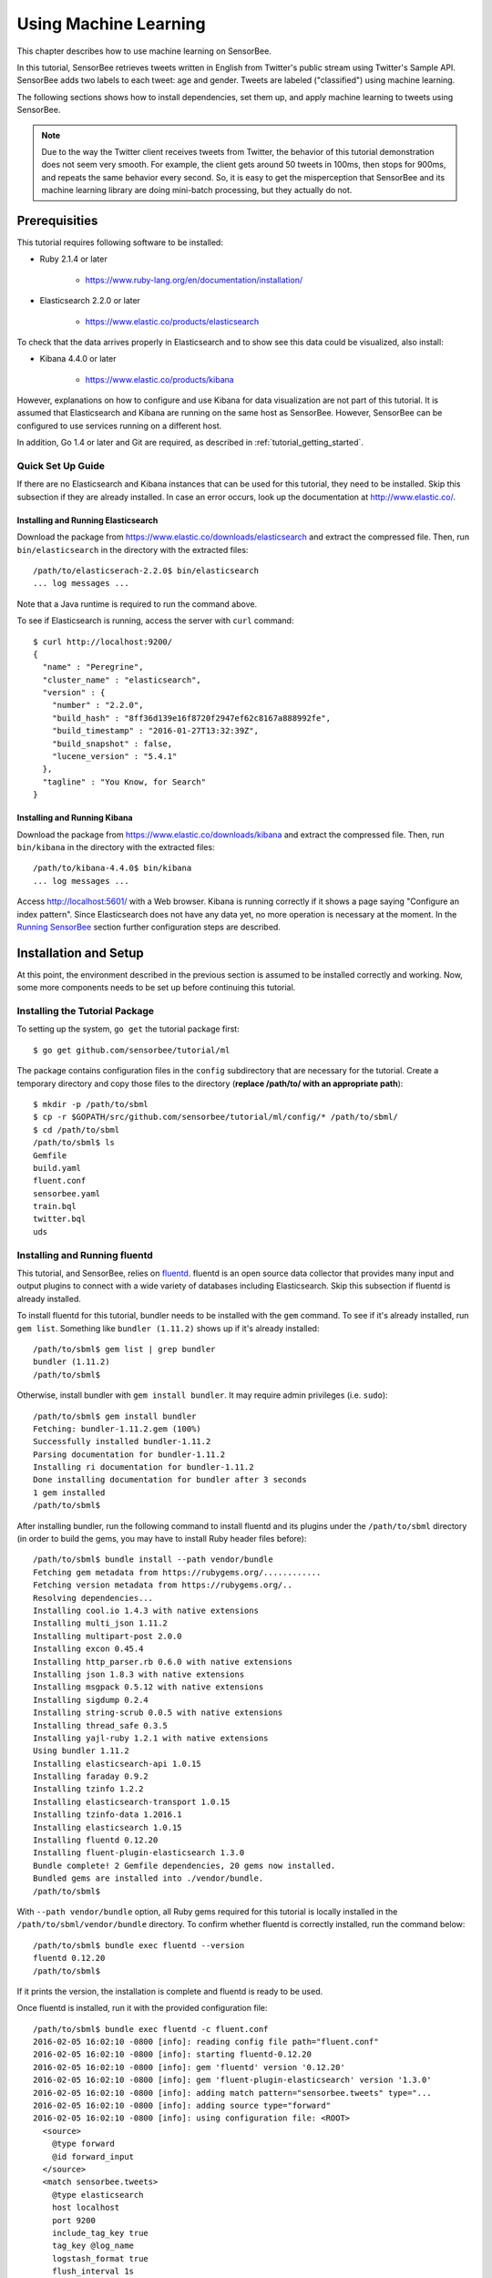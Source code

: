 **********************
Using Machine Learning
**********************

This chapter describes how to use machine learning on SensorBee.

In this tutorial, SensorBee retrieves tweets written in English from
Twitter's public stream using Twitter's Sample API. SensorBee adds two labels to each
tweet: age and gender. Tweets are labeled ("classified") using machine learning.

The following sections shows how to install dependencies, set them up, and apply
machine learning to tweets using SensorBee.

.. note::

    Due to the way the Twitter client receives tweets from Twitter, the behavior
    of this tutorial demonstration does not seem very smooth. For example, the client
    gets around 50 tweets in 100ms, then stops for 900ms, and repeats the same
    behavior every second. So, it is easy to get the misperception that SensorBee
    and its machine learning library are doing mini-batch processing, but they
    actually do not.

Prerequisities
==============

This tutorial requires following software to be installed:

* Ruby 2.1.4 or later

    * https://www.ruby-lang.org/en/documentation/installation/

* Elasticsearch 2.2.0 or later

    * https://www.elastic.co/products/elasticsearch

To check that the data arrives properly in Elasticsearch and to show
see this data could be visualized, also install:

* Kibana 4.4.0 or later

    * https://www.elastic.co/products/kibana

However, explanations on how to configure and use Kibana for data visualization
are not part of this tutorial. It is assumed that Elasticsearch and Kibana are
running on the same host as SensorBee. However, SensorBee can be configured to
use services running on a different host.

In addition, Go 1.4 or later and Git are required, as described in
:ref:`tutorial_getting_started`.

Quick Set Up Guide
------------------

If there are no Elasticsearch and Kibana instances that can be used for this
tutorial, they need to be installed. Skip this subsection if they are already
installed. In case an error occurs, look up the documentation at
`<http://www.elastic.co/>`_.

Installing and Running Elasticsearch
^^^^^^^^^^^^^^^^^^^^^^^^^^^^^^^^^^^^

Download the package from `<https://www.elastic.co/downloads/elasticsearch>`_
and extract the compressed file. Then, run ``bin/elasticsearch`` in the
directory with the extracted files::

    /path/to/elasticserach-2.2.0$ bin/elasticsearch
    ... log messages ...

Note that a Java runtime is required to run the command above.

To see if Elasticsearch is running, access the server with ``curl`` command::

    $ curl http://localhost:9200/
    {
      "name" : "Peregrine",
      "cluster_name" : "elasticsearch",
      "version" : {
        "number" : "2.2.0",
        "build_hash" : "8ff36d139e16f8720f2947ef62c8167a888992fe",
        "build_timestamp" : "2016-01-27T13:32:39Z",
        "build_snapshot" : false,
        "lucene_version" : "5.4.1"
      },
      "tagline" : "You Know, for Search"
    }

Installing and Running Kibana
^^^^^^^^^^^^^^^^^^^^^^^^^^^^^

Download the package from `<https://www.elastic.co/downloads/kibana>`_ and
extract the compressed file. Then, run ``bin/kibana`` in the directory
with the extracted files::

    /path/to/kibana-4.4.0$ bin/kibana
    ... log messages ...

Access `<http://localhost:5601/>`_ with a Web browser. Kibana is running
correctly if it shows a page saying "Configure an index pattern". Since
Elasticsearch does not have any data yet, no more operation is necessary at
the moment. In the `Running SensorBee`_ section further configuration steps
are described.

Installation and Setup
======================

At this point, the environment described in the previous section is assumed
to be installed correctly and working. Now, some more components needs to be
set up before continuing this tutorial.

Installing the Tutorial Package
-------------------------------

To setting up the system, ``go get`` the tutorial package first::

    $ go get github.com/sensorbee/tutorial/ml

The package contains configuration files in the ``config`` subdirectory
that are necessary for the tutorial. Create a temporary directory and copy those
files to the directory (**replace /path/to/ with an appropriate path**)::

    $ mkdir -p /path/to/sbml
    $ cp -r $GOPATH/src/github.com/sensorbee/tutorial/ml/config/* /path/to/sbml/
    $ cd /path/to/sbml
    /path/to/sbml$ ls
    Gemfile
    build.yaml
    fluent.conf
    sensorbee.yaml
    train.bql
    twitter.bql
    uds

Installing and Running fluentd
------------------------------

This tutorial, and SensorBee, relies on `fluentd <http://www.fluentd.org/>`_.
fluentd is an open source data collector that provides many input and output
plugins to connect with a wide variety of databases including Elasticsearch.
Skip this subsection if fluentd is already installed.

To install fluentd for this tutorial, bundler needs to be installed with
the ``gem`` command. To see if it's already installed, run ``gem list``.
Something like ``bundler (1.11.2)`` shows up if it's already installed::

    /path/to/sbml$ gem list | grep bundler
    bundler (1.11.2)
    /path/to/sbml$

Otherwise, install bundler with ``gem install bundler``. It may require admin
privileges (i.e. ``sudo``)::

    /path/to/sbml$ gem install bundler
    Fetching: bundler-1.11.2.gem (100%)
    Successfully installed bundler-1.11.2
    Parsing documentation for bundler-1.11.2
    Installing ri documentation for bundler-1.11.2
    Done installing documentation for bundler after 3 seconds
    1 gem installed
    /path/to/sbml$

After installing bundler, run the following command to install fluentd and its
plugins under the ``/path/to/sbml`` directory (in order to build the gems, you
may have to install Ruby header files before)::

    /path/to/sbml$ bundle install --path vendor/bundle
    Fetching gem metadata from https://rubygems.org/............
    Fetching version metadata from https://rubygems.org/..
    Resolving dependencies...
    Installing cool.io 1.4.3 with native extensions
    Installing multi_json 1.11.2
    Installing multipart-post 2.0.0
    Installing excon 0.45.4
    Installing http_parser.rb 0.6.0 with native extensions
    Installing json 1.8.3 with native extensions
    Installing msgpack 0.5.12 with native extensions
    Installing sigdump 0.2.4
    Installing string-scrub 0.0.5 with native extensions
    Installing thread_safe 0.3.5
    Installing yajl-ruby 1.2.1 with native extensions
    Using bundler 1.11.2
    Installing elasticsearch-api 1.0.15
    Installing faraday 0.9.2
    Installing tzinfo 1.2.2
    Installing elasticsearch-transport 1.0.15
    Installing tzinfo-data 1.2016.1
    Installing elasticsearch 1.0.15
    Installing fluentd 0.12.20
    Installing fluent-plugin-elasticsearch 1.3.0
    Bundle complete! 2 Gemfile dependencies, 20 gems now installed.
    Bundled gems are installed into ./vendor/bundle.
    /path/to/sbml$

With ``--path vendor/bundle`` option, all Ruby gems required for this tutorial
is locally installed in the ``/path/to/sbml/vendor/bundle`` directory. To
confirm whether fluentd is correctly installed, run the command below::

    /path/to/sbml$ bundle exec fluentd --version
    fluentd 0.12.20
    /path/to/sbml$

If it prints the version, the installation is complete and fluentd is ready to
be used.

Once fluentd is installed, run it with the provided configuration file::

    /path/to/sbml$ bundle exec fluentd -c fluent.conf
    2016-02-05 16:02:10 -0800 [info]: reading config file path="fluent.conf"
    2016-02-05 16:02:10 -0800 [info]: starting fluentd-0.12.20
    2016-02-05 16:02:10 -0800 [info]: gem 'fluentd' version '0.12.20'
    2016-02-05 16:02:10 -0800 [info]: gem 'fluent-plugin-elasticsearch' version '1.3.0'
    2016-02-05 16:02:10 -0800 [info]: adding match pattern="sensorbee.tweets" type="...
    2016-02-05 16:02:10 -0800 [info]: adding source type="forward"
    2016-02-05 16:02:10 -0800 [info]: using configuration file: <ROOT>
      <source>
        @type forward
        @id forward_input
      </source>
      <match sensorbee.tweets>
        @type elasticsearch
        host localhost
        port 9200
        include_tag_key true
        tag_key @log_name
        logstash_format true
        flush_interval 1s
      </match>
    </ROOT>
    2016-02-05 16:02:10 -0800 [info]: listening fluent socket on 0.0.0.0:24224

Some log messages are truncated with ``...`` at the end of each line.

The configuration file ``fluent.conf`` is provided as a part of this tutorial.
It defines a data source using ``in_forward`` and a destination that
is connected to Elasticsearch. If the Elasticserver is running on a different
host or using a port number different from 9200, edit ``fluent.conf``::

    <source>
      @type forward
      @id forward_input
    </source>
    <match sensorbee.tweets>
      @type elasticsearch
      host {custom host name}
      port {custom port number}
      include_tag_key true
      tag_key @log_name
      logstash_format true
      flush_interval 1s
    </match>

Also, feel free to change other parameters to adjust the configuration to the
actual environment. Parameters for the Elasticsearch plugin are described at
`<https://github.com/uken/fluent-plugin-elasticsearch>`_.

Create Twitter API Key
----------------------

This tutorial requires Twitter's API keys. To create keys, visit
`Application Management <https://apps.twitter.com/>`_. Once a new application is
created, click the application and its "Keys and Access Tokens" tab. The page
should show 4 keys:

* Consumer Key (API Key)
* Consumer Secret (API Secret)
* Access Token
* Access Token Secret

Then, create the ``api_key.yaml`` in the ``/path/to/sbml`` directory and copy
keys to the file as follows::

    /path/to/sbml$ cat api_key.yaml
    consumer_key: <Consumer Key (API Key)>
    consumer_secret: <Consumer Secret (API Secret)>
    access_token: <Access Token>
    access_token_secret: <Access Token Secret>

Replace each key's value with the actual values shown in Twitter's application
management page.

Running SensorBee
=================

All requirements for this tutorial have been installed and set up. The next
step is to install ``build_sensorbee``, then build and run the ``sensorbee``
executable::

    /path/to/sbml$ go get gopkg.in/sensorbee/sensorbee.v0/cmd/build_sensorbee
    /path/to/sbml$ build_sensorbee
    sensorbee_main.go
    /path/to/sbml$ ./sensorbee run -c sensorbee.yaml
    INFO[0000] Setting up the server context                 config={"logging":
    {"log_dropped_tuples":false,"min_log_level":"info","summarize_dropped_tuples":
    false,"target":"stderr"},"network":{"listen_on":":15601"},"storage":{"uds":
    {"params":{"dir":"uds"},"type":"fs"}},"topologies":{"twitter":{"bql_file":
    "twitter.bql"}}}
    INFO[0000] Setting up the topology                       topology=twitter
    INFO[0000] Starting the server on :15601

Because SensorBee loads pre-trained machine learning models on its startup,
it may take a while to set up a topology. After the server shows the
message ``Starting the server on :15601``, access Kibana at
`<http://localhost:5601/>`_. If the setup operations performed so far have been
sucessful, it returns the page as shown below with a green "Create" button:

.. image:: /tutorial/kibana_create_index.png

(If the button is not visible, see the section on `Troubleshooting`_ below.)
Click the "Create" button to work with data coming from SensorBee. After the action
is completed, you should see a list of fields that were found in the data
stored so far. If you click "Discover" in the top menu, a selection of the tweets
and a diagram with the tweet frequency should be visible.

Kibana can now be used to visualize and search through the data in Elasticsearch.
Although this tutorial doesn't describe the usage of Kibana, many tutorials
and examples can be found on the Web. The picture below shows an
example chart showing some classification metrics:

.. image:: /tutorial/kibana_chart_sample.png

Troubleshooting
---------------

If Kibana doesn't show the "Create" button, something may not be working
properly. First, enter ``sensorbee shell`` to see SensorBee is working::

    /path/to/sbml$ sensorbee shell -t twitter
    twitter>

Then, issue the following ``SELECT`` statement::

    twitter> SELECT RSTREAM * FROM public_tweets [RANGE 1 TUPLES];
    ... tweets show up here ...

If the statement returns an error or it doesn't show any tweet:

1. the host may not be connected to Twitter. Check the internet connection with
   commands such as ``ping``.
2. The API key written in ``api_key.yaml`` may be wrong.

When the statement above shows tweets, query another stream::

    twitter> SELECT RSTREAM * FROM labeled_tweets [RANGE 1 TUPLES];
    ... tweets show up here ...

If the statement doesn't show any tweets, the format of tweets may have been
changed since the time of this writing. If so, modify BQL statements in
``twitter.bql`` to support the new format. `BQL Statements and Plugins`_
describes what each statement does.

When the statement above prints tweets, fluentd or Elasticsearch may have not
been staretd yet. Check they're running correctly.

For other errors, report them to `<https://github.com/sensorbee/tutorial>`_.

BQL Statements and Plugins
==========================

This section describes how SensorBee produced the output that was
seen in the previous section: How it loads tweets from Twitter, preprocesses
tweets for machine learning, and finally classifies tweets to extract
demographic information of each tweets. ``twitter.bql`` in the ``config``
directory contains all BQL statements used in this tutorial.

The following subsections explains what each statement does. To interact with some
streams created by ``twitter.bql``,  open another terminal (while the ``sensorbee``
instance from the previous section is still running) and launch
``sensorbee shell``::

    /path/to/sbml$ ./sensorbee shell -t twitter
    twitter>

In the following sections of this tutorial, statements prefixed with
``twitter>`` can be executed in the SensorBee shell; statements without this prefix
are statements from the ``twitter.bql`` file.

Creating a Twitter Source
-------------------------

This tutorial does not work without retrieving the public timeline of Twitter
using the Sample API. The Sample API is provided for free to retrieve a
portion of tweets sampled from the public timeline.

The `github.com/sensorbee/twitter <https://github.com/sensorbee/twitter/>`_
package provides a plugin for public time line retrieval. The source provided by that plugin has the type
``twitter_public_stream``. The plugin can be registered to the SensorBee
server by adding ``github.com/sensorbee/twitter/plugin`` to the ``build.yaml``
configuration file for ``build_sensorbee``. Now consider the first statement
in the ``twitter.bql`` file::

    CREATE SOURCE public_tweets TYPE twitter_public_stream
        WITH key_file = "api_key.yaml";

This statement creates a new source with the name ``public_tweets``. To retrieve raw
tweets from that source, run the following ``SELECT`` statement in the
SensorBee shell::

    twitter> SELECT RSTREAM * FROM public_tweets [RANGE 1 TUPLES];

.. note::

    For simplicity, a relative path is specified as the ``key_file`` parameter.
    However, it is usually recommended to pass an absolute path when
    running the SensorBee server as a daemon.

Preprocessing Tweets and Extracting Features for Machine Learning
-----------------------------------------------------------------

Before applying machine learning to tweets, they need to be converted into
another form of information so that machine learning algorithms can utilize
them. The conversion consists of two tasks: preprocessing and feature
extraction. Preprocessing generally involves data cleansing, filtering,
normalization, and so on. Feature extraction transforms preprocessed data
into several pieces of information (i.e. features) that machine learning
algorithms can "understand".

Which preprocessing or feature extraction methods are required for machine
learning varies depending on the format or data type of input data or machine
learning algorithms to be used. Therefore, this tutorial only shows one
example of applying a classification algorithm to English tweets.

Selecting Meaningful Fields of English Tweets
^^^^^^^^^^^^^^^^^^^^^^^^^^^^^^^^^^^^^^^^^^^^^

Because this tutorial aims at English tweets, tweets written in other
languages needs to be removed. This can be done with the ``WHERE``
clause, as you can check in the SensorBee shell::

    twitter> SELECT RSTREAM * FROM public_tweets [RANGE 1 TUPLES]
        WHERE lang = "en";

Tweets have the ``lang`` field and it can be used for the filtering.

In addition to it, not all fields in a raw tweet will be required for machine
learning. Thus, removing unnecessary fields keeps data simple and clean::

    CREATE STREAM en_tweets AS
        SELECT RSTREAM
            "sensorbee.tweets" AS tag, id_str AS id, lang, text,
            user.screen_name AS screen_name, user.description AS description
        FROM public_tweets [RANGE 1 TUPLES]
        WHERE lang = "en";

This statement creates a new stream ``en_tweets``. It only selects English
tweets by ``WHERE lang = "en"``. ``"sensorbee.tweets" AS tag`` is used by
``fluentd`` sink later. The items in that stream will look like::

    {
        "tag": "sensorbee.tweets",
        "id": "the string representation of tweet's id",
        "lang": "en",
        "text": "the contents of the tweet",
        "screen_name": "user's @screen_name",
        "description": "user's profile description"
    }

.. note::

    ``AS`` in ``user.screen_name AS screen_name`` is required at the moment.
    Without it, the field would have the name like ``col_n``. This is because
    ``user.screen_name`` could be evaluated as a JSON Path and might result in
    multiple return values so that it cannot properly be named. This
    specification might be going to be changed in the future version.

Removing Noise
^^^^^^^^^^^^^^

Noise that is meaningless and could be harmful to machine learning
algorithms needs to be removed. The field of natural language processing
(NLP) has developed many methods for this purpose and they can be found in a
wide variety of articles. However, this tutorial only applies some of the
most basic operations on each tweets.

::

    CREATE STREAM preprocessed_tweets AS
        SELECT RSTREAM
            filter_stop_words(
                nlp_split(
                    nlp_to_lower(filter_punctuation_marks(text)),
                " ")) AS text_vector,
            filter_stop_words(
                nlp_split(
                    nlp_to_lower(filter_punctuation_marks(description)),
                " ")) AS description_vector,
            *
        FROM en_tweets [RANGE 1 TUPLES];

The statement above creates a new stream ``preprocessed_tweets`` from
``en_tweets``. It adds two fields to the tuple emitted from ``en_tweets``:
``text_vector`` and ``description_vector``. As for preprocessing, the
statement applies following methods to ``text`` and ``description`` fields:

* Remove punctuation marks
* Change uppercase letters to lowercase
* Remove stopwords

.. todo:: rename "stop word" to "stopword" in both code and BQL

First of all, punctuation marks are removed by the user-defined function (UDF)
``filter_puncuation_marks``. It is provided in a plugin for this tutorial in the
``github.com/sensorbee/tutorial/ml`` package. The UDF removes some punctuation
marks such as ",", ".", or "()" from a string.

.. note::

    Emoticons such as ":)" may play a very important role in classification
    tasks like sentiment estimation. However, ``filter_punctuation_marks``
    simply removes most of them for simplicity. Develop a better UDF to solve
    this issue as an exercise.

Second, all uppercase letters are converted into lowercase letters by
the ``nlp_to_lower`` UDF. The UDF is registered in
``github.com/sensorbee/nlp/plugin``. Because a letter is mere byte code and
the values of "a" and "A" are different, machine learning algorithms consider
"word" and "Word" have different meanings. To avoid that confusion, all letters
should be "normalized".

.. note::

    Of course, some words should be distinguished by explicitly starting with
    an uppercase. For example, "Mike" could be a name of a person, but
    changing it to "mike" could make the word vague.

Finally, all stopwords are removed. Stopwords are words that appear too often
and don't provide any insight for classification. Stopword filtering in this
tutorial is done in two steps: tokenization and filtering. To perform a
dictionary-based stopword filtering, the content of a tweet needs to be
tokenized. Tokenization is a process that converts a sentence into a sequence
of words. In English, "I like sushi" will be tokenized as
``["I", "like", "sushi"]``. Although tokenization isn't as simple as just
splitting words by white spaces, the ``preprocessed_tweets`` stream simply
does it for simplicity using the UDF ``nlp_split``, which is defined in the
``github.com/sensorbee/nlp`` package. ``nlp_split`` takes two arguments: a
sentence and a splitter. In the statement, contents are split by a white
space. ``nlp_split`` returns an array of strings. Then, the UDF
``filter_stop_words`` takes the return value of ``nlp_split`` and removes
stopwords contained in the array. ``filter_stop_word`` is provided as a part
of this tutorial in the ``github.com/sensorbee/tutorial/ml`` package. It's a mere
example UDF and doesn't provide perfect stopword filtering.

As a result, both ``text_vector`` and ``description_vector`` have an array
of words like ``["i", "want", "eat", "sushi"]`` created from the sentence
``I want to eat sushi.``.

Preprocessing shown so far is very similar to the preprocessing required for
full-text search engines. There should be many valuable resources among that
field including Elasticsearch.

.. note::

    For other preprocessing approaches such as stemming, refer to natural
    language processing textbooks.

Creating Features
^^^^^^^^^^^^^^^^^

In NLP, a bag-of-words representation is usually used as a feature for
machine learning algorithms. A bag-of-words consists of pairs of a word and
its weight. Weight could be any numerical value and usually something related
to term frequency (TF) is used. A sequence of the pairs is called a feature
vector.

A feature vector can be expressed as an array of weights. Each word in all
tweets observed by a machine learning algorithm corresponds to a particular
position of the array. For example, the weight of the word "want" may be 4th
element of the array.

A feature vector for NLP data could be very long because tweets contains many
words. However, each vector would be sparse due to the maximum length of
tweets. Even if machine learning algorithms observe more than 100,000 words
and use them as features, each tweet only contains around 30 or 40 words.
Therefore, each feature vector is very sparse, that is, only a small number
its elements have non-zero weight. In such cases, a feature vector can
effectively expressed as a map::

    {
        "word": weight,
        "word": weight,
        ...
    }

This tutorial uses online classification algorithms that are imported from
`Jubatus <http://jubat.us/en/>`_, a distributed online machine learning server.
These algorithms accept the following form of data as a feature vector::

    {
        "word1": 1,
        "key1": {
            "word2": 2,
            "word3": 1.5,
        },
        "word4": [1.1, 1.2, 1.3]
    }

The SensorBee terminology for that kind of data structure is "map".
A map can be nested and its value can be an array containing weights. The map
above is converted to something like::

    {
        "word1": 1,
        "key1/word2": 2,
        "key1/word3": 1.5,
        "word4[0]": 1.1,
        "word4[1]": 1.2,
        "word4[2]": 1.3
    }

The actual feature vectors for the tutorial are created in the ``fv_tweets``
stream::

    CREATE STREAM fv_tweets AS
      SELECT RSTREAM
        {
            "text": nlp_weight_tf(text_vector),
            "description": nlp_weight_tf(description_vector)
        } AS feature_vector,
        tag, id, screen_name, lang, text, description
    FROM preprocessed_tweets [RANGE 1 TUPLES];

As described earler, ``text_vector`` and ``description_vector`` are arrays of
words. The ``nlp_weight_tf`` function defined in the ``github.com/sensorbee/nlp``
package computes a feature vector from an array. The weight is term
frequency (i.e. the number of occurrences of a word). The result is a map
expressing a sparse vector above. To see how the ``feature_vector`` looks
like, just issue a ``SELECT`` statement for the ``fv_tweets`` stream.

All required preprocessing and feature extraction have been completed and
it's now ready to apply machine learning to tweets.

Applying Machine Learning
-------------------------

The ``fv_tweets`` stream now has all the information required by a machine
learning algorithm to classify tweets. To apply the algorithm for each tweets,
pre-trained machine learning models have to be loaded::

    LOAD STATE age_model TYPE jubaclassifier_arow
        OR CREATE IF NOT SAVED
        WITH label_field = "age", regularization_weight = 0.001;
    LOAD STATE gender_model TYPE jubaclassifier_arow
        OR CREATE IF NOT SAVED
        WITH label_field = "gender", regularization_weight = 0.001;

In SensorBee, machine learning models are expressed as user-defined states
(UDSs). In the statement above, two models are loaded: ``age_model`` and
``gender_model``. These models contain the necessary information to classify gender and
age of the user of each tweet. The model files are located in the ``uds`` directory
that was copied from the package's ``config`` directory beforehand::

    /path/to/sbml$ ls uds
    twitter-age_model-default.state
    twitter-gender_model-default.state

These filenames were automatically assigned by SensorBee server when the
``SAVE STATE`` statement was issued. It will be described later.

Both models have the type ``jubaclassifier_arow`` imported from
Jubatus. The UDS type is implemented in the
`github.com/sensorbee/jubatus/classifier <https://github.com/sensorbee/jubatus/classifier>`_
package. ``jubaclassifier_arow`` implements the AROW online linear classification
algorithm [Crammer09]_. Parameters specified in the ``WITH`` clause are related
to training and will be described later.

After loading the models as UDSs, the machine learning algorithm is ready
to work::

    CREATE STREAM labeled_tweets AS
        SELECT RSTREAM
            juba_classified_label(jubaclassify("age_model", feature_vector)) AS age,
            juba_classified_label(jubaclassify("gender_model", feature_vector)) AS gender,
            tag, id, screen_name, lang, text, description
        FROM fv_tweets [RANGE 1 TUPLES];

The ``labeled_tweets`` stream emits tweets with ``age`` and ``gender`` labels.
The ``jubaclassify`` UDF performs classification based on the given model.

::

    twitter> EVAL jubaclassify("gender_model", {
        "text": {"i": 1, "wanna": 1, "eat":1, "sushi":1},
        "description": {"i": 1, "need": 1, "sushi": 1}
    });
    {"male":0.021088751032948494,"female":-0.020287269726395607}

``jubaclassify`` returns a map of labels and their scores as shown above. The
higher the score of a label, the more likely a tweet has the label. To choose
the label having the highest score, the ``juba_classified_label`` function is
used::

    twitter> EVAL juba_classified_label({
        "male":0.021088751032948494,"female":-0.020287269726395607});
    "male"

``jubaclassify`` and ``juba_classified_label`` functions are also defined in
the ``github.com/sensorbee/jubatus/classifier`` package.

.. [Crammer09] Koby Crammer, Alex Kulesza and Mark Dredze, Adaptive Regularization Of Weight Vectors, Advances in Neural Information Processing Systems, 2009

Inserting Labeled Tweets Into Elasticsearch via Fluentd
-------------------------------------------------------

Finally, tweets labeled by machine learning need to be inserted into
Elasticsearch for visualization. This is done via fluentd which was previously
set up.

::

    CREATE SINK fluentd TYPE fluentd;
    INSERT INTO fluentd from labeled_tweets;

SensorBee provides ``fluentd`` plugins in the ``github.com/sensorbee/fluentd``
package. The ``fluentd`` sink write tuples into fluentd's ``forward`` input
plugin running on the same host.

After creating the sink, the ``INSERT INTO`` statement starts writing tuples
from a source or a stream into it. This statement is the last one in the
``twitter.bql`` file and also concludes this section. All the steps from
connecting to the Twitter API, transforming tweets and analyzing them using
Jubatus have been shown in this section. As the last part of this tutorial,
it will be shown how the training of the previously loaded model files has
been done.

Training
========

The previous section used the machine learning models that were already trained
but it was not described how to train them. This section explains how machine
learning models can be trained with BQL and the ``sensorbee`` command.

Preparing Training Data
-----------------------

Because the machine learning algorithm used in this tutorial is supervised
learning, it requires a training data set to create models. Training data is a
pair of original data and its label. There is no common format of a training
data set and a format can vary depending on use cases. In this tutorial, a
training data set consists of multiple lines each of which has exactly one
JSON object.

::

    {"description":"I like sushi.", ...}
    {"text":"I wanna eat sushi.", ...}
    ...

In addition, each JSON object needs to have two fields "age" and "gender"::

    {"age":"10-19","gender":"male", ...other original fields...}
    {"age":"20-29","gender":"female", ...other original fields...}
    ...

In the pre-trained model, age and gender have following labels:

* age

    * ``10-19``
    * ``20-29``
    * ``30-39``
    * ``40-49``
    * ``50<``

* gender

    * ``male``
    * ``female``

Both age and gender can have additional labels if necessary. Labels can be empty
if they are not known for sure. After annotating each tweet, the training data set needs
to be saved as ``training_tweets.json`` in the ``/path/to/sbml`` directory.

The training data set used for the pre-trained models contains 4974 gender labels
and 14747 age labels.

Training
--------

Once the training data set has been prepared, the models can be trained with the
following command::

    /path/to/sbml$ ./sensorbee runfile -t twitter -c sensorbee.yaml -s '' train.bql

``sensorbee runfile`` executes BQL statements written in a given file,
e.g. ``train.bql`` in the command above. ``-t twitter`` means the name of the
topology is ``twitter``. The name is used for the filenames of saved models
later. ``-c sensorbee.yaml`` passes the same configuration file as the one
used previously. ``-s ''`` means ``sensorbee runfile`` saves all UDSs after the
topology stops.

After running the command above, two models (UDSs) are saved in the ``uds``
directory. The saved model can be loaded by the ``LOAD STATE`` statement.

BQL Statements
--------------

All BQL statements for training are written in ``train.bql``. Most statements
in the file overlap with ``twitter.bql``, so only differences will be explained.

::

    CREATE STATE age_model TYPE jubaclassifier_arow
        WITH label_field = "age", regularization_weight = 0.001;
    CREATE SINK age_model_trainer TYPE uds WITH name = "age_model";

    CREATE STATE gender_model TYPE jubaclassifier_arow
        WITH label_field = "gender", regularization_weight = 0.001;
    CREATE SINK gender_model_trainer TYPE uds WITH name = "gender_model";

These statements create UDSs for machine learning models of age and gender
classifications. ``CREATE STATE`` statements are same as ones in
``twitter.bql``. The ``CREATE SINK`` statements above create new sinks with the
type ``uds``. The ``uds`` sink writes tuples into the UDS specified as ``name`` if the UDS
supports it. ``jubaclassifier_arow`` supports writing tuples. When a tuple is
written to it, it trains the model with the tuple having training data. It
assumes that the tuple has two fields: a feature vector field and a label field.
By default, a feature vector and a label are obtained by the ``feature_vector``
field and the ``label`` field in a tuple, respectively. In this tutorial, each
tuple has two labels: ``age`` and ``gender``. Therefore, the field names of
those fields need to be customized. The field names can be specified by the
``label_field`` parameter in the ``WITH`` clause of the ``CREATE STATE``
statement. In the statements above, ``age_model`` and ``gender_model`` UDSs
obtain labels from the ``age`` field and the ``gender`` field, respectively.

.. todo:: explain regularization_weight

::

    CREATE PAUSED SOURCE training_data TYPE file WITH path = "training_tweets.json";

This statement creates a source which inputs tuples from a file.
``training_tweets.json`` is the file prepared previously and contains training
data. The source is created with the ``PAUSED`` flag, so it doesn't emit any
tuple untile all other components in the topology are set up and the
``RESUME SOURCE`` statement is issued.

``en_tweets``, ``preprocessed_tweets``, and ``fv_tweets`` streams are same as
ones in ``twitter.bql`` except that the tweets are emitted from the ``file`` source
rather than the ``twitter_public_stream`` source.

::

    CREATE STREAM age_labeled_tweets AS
        SELECT RSTREAM * FROM fv_tweets [RANGE 1 TUPLES] WHERE age != "";
    CREATE STREAM gender_labeled_tweets AS
        SELECT RSTREAM * FROM fv_tweets [RANGE 1 TUPLES] WHERE gender != "";

These statements create new sources that only emit tuples having a label for
training.

::

    INSERT INTO age_model_trainer FROM age_labeled_tweets;
    INSERT INTO gender_model_trainer FROM gender_labeled_tweets;

Then, those filtered tuples are written into models (UDSs) via the ``uds`` sinks
created earlier.

::

    RESUME SOURCE training_data;

All streams are set up and the ``training_data`` source is finally resumed.
With the ``sensorbee runfile`` command, all statements run until all tuples
emitted from the ``training_data`` source are processed.

When BQL statements are run on the server, the ``SAVE STATE`` statement is
usually used to save UDSs. However, ``sensorbee runfile`` optionally saves UDSs
after the topology is stopped. Therefore, ``train.bql`` doesn't issue
``SAVE STATE`` statements.

Evaluation
----------

Evaluation tools are being developed.

Online Training
---------------

All machine learning algorithms provided by Jubatus are online algorithms, that
is, models can incrementally be trained every time a new training data is given.
In contrast to online algorithms, batch algorithms requires all training data
for each training. Since online machine learning algorithms don't have to store
training data locally, they can train models from streaming data.

If training data can be obtained by simple rules, training and classification
can be applied to streaming data concurrently in the same SensorBee server. In
other words, a UDS can be used for training and classification.
